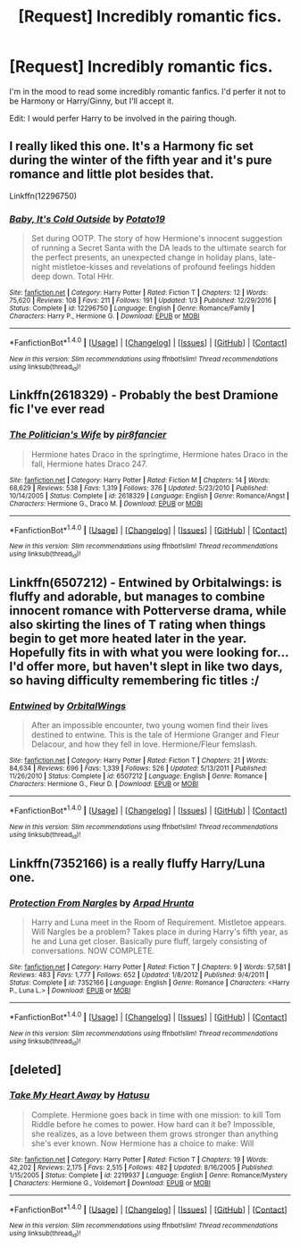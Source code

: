 #+TITLE: [Request] Incredibly romantic fics.

* [Request] Incredibly romantic fics.
:PROPERTIES:
:Author: Johnsmitish
:Score: 11
:DateUnix: 1486098199.0
:DateShort: 2017-Feb-03
:FlairText: Request
:END:
I'm in the mood to read some incredibly romantic fanfics. I'd perfer it not to be Harmony or Harry/Ginny, but I'll accept it.

Edit: I would perfer Harry to be involved in the pairing though.


** I really liked this one. It's a Harmony fic set during the winter of the fifth year and it's pure romance and little plot besides that.

Linkffn(12296750)
:PROPERTIES:
:Author: Hellstrike
:Score: 3
:DateUnix: 1486155940.0
:DateShort: 2017-Feb-04
:END:

*** [[http://www.fanfiction.net/s/12296750/1/][*/Baby, It's Cold Outside/*]] by [[https://www.fanfiction.net/u/5594536/Potato19][/Potato19/]]

#+begin_quote
  Set during OOTP. The story of how Hermione's innocent suggestion of running a Secret Santa with the DA leads to the ultimate search for the perfect presents, an unexpected change in holiday plans, late-night mistletoe-kisses and revelations of profound feelings hidden deep down. Total HHr.
#+end_quote

^{/Site/: [[http://www.fanfiction.net/][fanfiction.net]] *|* /Category/: Harry Potter *|* /Rated/: Fiction T *|* /Chapters/: 12 *|* /Words/: 75,620 *|* /Reviews/: 108 *|* /Favs/: 211 *|* /Follows/: 191 *|* /Updated/: 1/3 *|* /Published/: 12/29/2016 *|* /Status/: Complete *|* /id/: 12296750 *|* /Language/: English *|* /Genre/: Romance/Family *|* /Characters/: Harry P., Hermione G. *|* /Download/: [[http://www.ff2ebook.com/old/ffn-bot/index.php?id=12296750&source=ff&filetype=epub][EPUB]] or [[http://www.ff2ebook.com/old/ffn-bot/index.php?id=12296750&source=ff&filetype=mobi][MOBI]]}

--------------

*FanfictionBot*^{1.4.0} *|* [[[https://github.com/tusing/reddit-ffn-bot/wiki/Usage][Usage]]] | [[[https://github.com/tusing/reddit-ffn-bot/wiki/Changelog][Changelog]]] | [[[https://github.com/tusing/reddit-ffn-bot/issues/][Issues]]] | [[[https://github.com/tusing/reddit-ffn-bot/][GitHub]]] | [[[https://www.reddit.com/message/compose?to=tusing][Contact]]]

^{/New in this version: Slim recommendations using/ ffnbot!slim! /Thread recommendations using/ linksub(thread_id)!}
:PROPERTIES:
:Author: FanfictionBot
:Score: 2
:DateUnix: 1486155963.0
:DateShort: 2017-Feb-04
:END:


** Linkffn(2618329) - Probably the best Dramione fic I've ever read
:PROPERTIES:
:Author: vriskast
:Score: 4
:DateUnix: 1486161662.0
:DateShort: 2017-Feb-04
:END:

*** [[http://www.fanfiction.net/s/2618329/1/][*/The Politician's Wife/*]] by [[https://www.fanfiction.net/u/496684/pir8fancier][/pir8fancier/]]

#+begin_quote
  Hermione hates Draco in the springtime, Hermione hates Draco in the fall, Hermione hates Draco 247.
#+end_quote

^{/Site/: [[http://www.fanfiction.net/][fanfiction.net]] *|* /Category/: Harry Potter *|* /Rated/: Fiction M *|* /Chapters/: 14 *|* /Words/: 68,629 *|* /Reviews/: 538 *|* /Favs/: 1,319 *|* /Follows/: 376 *|* /Updated/: 5/23/2010 *|* /Published/: 10/14/2005 *|* /Status/: Complete *|* /id/: 2618329 *|* /Language/: English *|* /Genre/: Romance/Angst *|* /Characters/: Hermione G., Draco M. *|* /Download/: [[http://www.ff2ebook.com/old/ffn-bot/index.php?id=2618329&source=ff&filetype=epub][EPUB]] or [[http://www.ff2ebook.com/old/ffn-bot/index.php?id=2618329&source=ff&filetype=mobi][MOBI]]}

--------------

*FanfictionBot*^{1.4.0} *|* [[[https://github.com/tusing/reddit-ffn-bot/wiki/Usage][Usage]]] | [[[https://github.com/tusing/reddit-ffn-bot/wiki/Changelog][Changelog]]] | [[[https://github.com/tusing/reddit-ffn-bot/issues/][Issues]]] | [[[https://github.com/tusing/reddit-ffn-bot/][GitHub]]] | [[[https://www.reddit.com/message/compose?to=tusing][Contact]]]

^{/New in this version: Slim recommendations using/ ffnbot!slim! /Thread recommendations using/ linksub(thread_id)!}
:PROPERTIES:
:Author: FanfictionBot
:Score: 1
:DateUnix: 1486161700.0
:DateShort: 2017-Feb-04
:END:


** Linkffn(6507212) - Entwined by Orbitalwings: is fluffy and adorable, but manages to combine innocent romance with Potterverse drama, while also skirting the lines of T rating when things begin to get more heated later in the year. Hopefully fits in with what you were looking for... I'd offer more, but haven't slept in like two days, so having difficulty remembering fic titles :/
:PROPERTIES:
:Author: LordSunder
:Score: 1
:DateUnix: 1486119716.0
:DateShort: 2017-Feb-03
:END:

*** [[http://www.fanfiction.net/s/6507212/1/][*/Entwined/*]] by [[https://www.fanfiction.net/u/683003/OrbitalWings][/OrbitalWings/]]

#+begin_quote
  After an impossible encounter, two young women find their lives destined to entwine. This is the tale of Hermione Granger and Fleur Delacour, and how they fell in love. Hermione/Fleur femslash.
#+end_quote

^{/Site/: [[http://www.fanfiction.net/][fanfiction.net]] *|* /Category/: Harry Potter *|* /Rated/: Fiction T *|* /Chapters/: 21 *|* /Words/: 84,634 *|* /Reviews/: 696 *|* /Favs/: 1,339 *|* /Follows/: 526 *|* /Updated/: 5/13/2011 *|* /Published/: 11/26/2010 *|* /Status/: Complete *|* /id/: 6507212 *|* /Language/: English *|* /Genre/: Romance *|* /Characters/: Hermione G., Fleur D. *|* /Download/: [[http://www.ff2ebook.com/old/ffn-bot/index.php?id=6507212&source=ff&filetype=epub][EPUB]] or [[http://www.ff2ebook.com/old/ffn-bot/index.php?id=6507212&source=ff&filetype=mobi][MOBI]]}

--------------

*FanfictionBot*^{1.4.0} *|* [[[https://github.com/tusing/reddit-ffn-bot/wiki/Usage][Usage]]] | [[[https://github.com/tusing/reddit-ffn-bot/wiki/Changelog][Changelog]]] | [[[https://github.com/tusing/reddit-ffn-bot/issues/][Issues]]] | [[[https://github.com/tusing/reddit-ffn-bot/][GitHub]]] | [[[https://www.reddit.com/message/compose?to=tusing][Contact]]]

^{/New in this version: Slim recommendations using/ ffnbot!slim! /Thread recommendations using/ linksub(thread_id)!}
:PROPERTIES:
:Author: FanfictionBot
:Score: 1
:DateUnix: 1486119769.0
:DateShort: 2017-Feb-03
:END:


** Linkffn(7352166) is a really fluffy Harry/Luna one.
:PROPERTIES:
:Author: beetlejuuce
:Score: 1
:DateUnix: 1486167914.0
:DateShort: 2017-Feb-04
:END:

*** [[http://www.fanfiction.net/s/7352166/1/][*/Protection From Nargles/*]] by [[https://www.fanfiction.net/u/3205163/Arpad-Hrunta][/Arpad Hrunta/]]

#+begin_quote
  Harry and Luna meet in the Room of Requirement. Mistletoe appears. Will Nargles be a problem? Takes place in during Harry's fifth year, as he and Luna get closer. Basically pure fluff, largely consisting of conversations. NOW COMPLETE.
#+end_quote

^{/Site/: [[http://www.fanfiction.net/][fanfiction.net]] *|* /Category/: Harry Potter *|* /Rated/: Fiction T *|* /Chapters/: 9 *|* /Words/: 57,581 *|* /Reviews/: 483 *|* /Favs/: 1,777 *|* /Follows/: 652 *|* /Updated/: 1/8/2012 *|* /Published/: 9/4/2011 *|* /Status/: Complete *|* /id/: 7352166 *|* /Language/: English *|* /Genre/: Romance *|* /Characters/: <Harry P., Luna L.> *|* /Download/: [[http://www.ff2ebook.com/old/ffn-bot/index.php?id=7352166&source=ff&filetype=epub][EPUB]] or [[http://www.ff2ebook.com/old/ffn-bot/index.php?id=7352166&source=ff&filetype=mobi][MOBI]]}

--------------

*FanfictionBot*^{1.4.0} *|* [[[https://github.com/tusing/reddit-ffn-bot/wiki/Usage][Usage]]] | [[[https://github.com/tusing/reddit-ffn-bot/wiki/Changelog][Changelog]]] | [[[https://github.com/tusing/reddit-ffn-bot/issues/][Issues]]] | [[[https://github.com/tusing/reddit-ffn-bot/][GitHub]]] | [[[https://www.reddit.com/message/compose?to=tusing][Contact]]]

^{/New in this version: Slim recommendations using/ ffnbot!slim! /Thread recommendations using/ linksub(thread_id)!}
:PROPERTIES:
:Author: FanfictionBot
:Score: 1
:DateUnix: 1486167931.0
:DateShort: 2017-Feb-04
:END:


** [deleted]
:PROPERTIES:
:Score: 0
:DateUnix: 1486119686.0
:DateShort: 2017-Feb-03
:END:

*** [[http://www.fanfiction.net/s/2219937/1/][*/Take My Heart Away/*]] by [[https://www.fanfiction.net/u/414617/Hatusu][/Hatusu/]]

#+begin_quote
  Complete. Hermione goes back in time with one mission: to kill Tom Riddle before he comes to power. How hard can it be? Impossible, she realizes, as a love between them grows stronger than anything she's ever known. Now Hermione has a choice to make: Will
#+end_quote

^{/Site/: [[http://www.fanfiction.net/][fanfiction.net]] *|* /Category/: Harry Potter *|* /Rated/: Fiction T *|* /Chapters/: 19 *|* /Words/: 42,202 *|* /Reviews/: 2,175 *|* /Favs/: 2,515 *|* /Follows/: 482 *|* /Updated/: 8/16/2005 *|* /Published/: 1/15/2005 *|* /Status/: Complete *|* /id/: 2219937 *|* /Language/: English *|* /Genre/: Romance/Mystery *|* /Characters/: Hermione G., Voldemort *|* /Download/: [[http://www.ff2ebook.com/old/ffn-bot/index.php?id=2219937&source=ff&filetype=epub][EPUB]] or [[http://www.ff2ebook.com/old/ffn-bot/index.php?id=2219937&source=ff&filetype=mobi][MOBI]]}

--------------

*FanfictionBot*^{1.4.0} *|* [[[https://github.com/tusing/reddit-ffn-bot/wiki/Usage][Usage]]] | [[[https://github.com/tusing/reddit-ffn-bot/wiki/Changelog][Changelog]]] | [[[https://github.com/tusing/reddit-ffn-bot/issues/][Issues]]] | [[[https://github.com/tusing/reddit-ffn-bot/][GitHub]]] | [[[https://www.reddit.com/message/compose?to=tusing][Contact]]]

^{/New in this version: Slim recommendations using/ ffnbot!slim! /Thread recommendations using/ linksub(thread_id)!}
:PROPERTIES:
:Author: FanfictionBot
:Score: 1
:DateUnix: 1486119715.0
:DateShort: 2017-Feb-03
:END:
